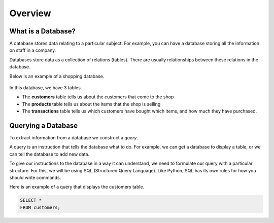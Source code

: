 Overview
========

What is a Database?
-------------------

A database stores data relating to a particular subject. For example, you can
have a database storing all the information on staff in a company.

Databases store data as a collection of relations (tables). There are usually
relationships between these relations in the database.

Below is an example of a shopping database.

.. figure:: img/shopping-database.png

In this database, we have 3 tables.

- The **customers** table tells us about the customers that come to the shop
- The **products** table tells us about the items that the shop is selling
- The **transactions** table tells us which customers have bought which items,
  and how much they have purchased.

Querying a Database
-------------------

To extract information from a database we construct a *query*.

A query is an instruction that tells the database what to do. For example, we
can get a database to display a table, or we can tell the database to add new
data.

To give our instructions to the database in a way it can understand, we need to
formulate our query with a particular structure. For this, we will be using SQL
(Structured Query Language). Like Python, SQL has its own rules for how you
should write commands.

Here is an example of a query that displays the customers table.

.. code-block:: sql

    SELECT *
    FROM customers;
